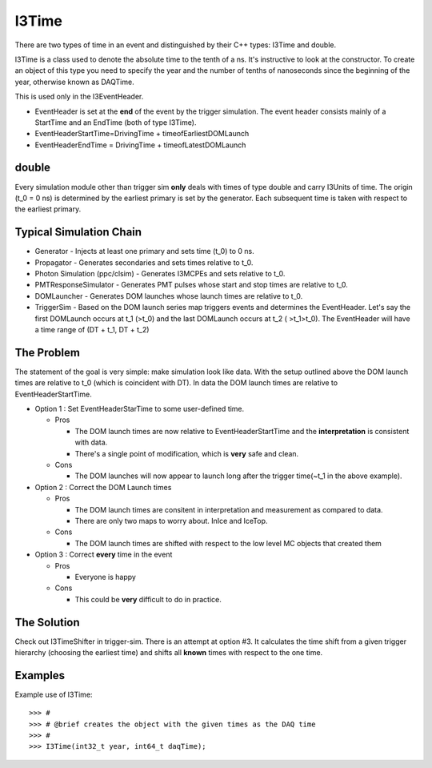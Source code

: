 .. SPDX-FileCopyrightText: 2024 The IceTray Contributors
..
.. SPDX-License-Identifier: BSD-2-Clause

.. highlight:: pycon

===========
I3Time
===========
There are two types of time in an event and distinguished by their C++ types: I3Time and double.

I3Time is a class used to denote the absolute time to the tenth of a ns. It's instructive to look at the constructor. To create an object of this type you need to specify the year and the number of tenths of nanoseconds since the beginning of the year, otherwise known as DAQTime.

This is used only in the I3EventHeader.

* EventHeader is set at the **end** of the event by the trigger simulation. The event header consists mainly of a StartTime and an EndTime (both of type I3Time).
* EventHeaderStartTime=DrivingTime + timeofEarliestDOMLaunch
* EventHeaderEndTime = DrivingTime + timeofLatestDOMLaunch

double
======

Every simulation module other than trigger sim **only** deals with times of type double and carry I3Units of time. The origin (t_0 = 0 ns) is determined by the earliest primary is set by the generator. Each subsequent time is taken with respect to the earliest primary.

Typical Simulation Chain
========================

* Generator - Injects at least one primary and sets time (t_0) to 0 ns.
* Propagator - Generates secondaries and sets times relative to t_0.
* Photon Simulation (ppc/clsim) - Generates I3MCPEs and sets relative to t_0.
* PMTResponseSimulator - Generates PMT pulses whose start and stop times are relative to t_0.
* DOMLauncher - Generates DOM launches whose launch times are relative to t_0.
* TriggerSim - Based on the DOM launch series map triggers events and determines the EventHeader. Let's say the first DOMLaunch occurs at t_1 (>t_0) and the last DOMLaunch occurs at t_2 ( >t_1>t_0). The EventHeader will have a time range of (DT + t_1, DT + t_2)

The Problem
===========

The statement of the goal is very simple: make simulation look like data. With the setup outlined above the DOM launch times are relative to t_0 (which is coincident with DT). In data the DOM launch times are relative to EventHeaderStartTime.

* Option 1 : Set EventHeaderStarTime to some user-defined time.

  * Pros

    - The DOM launch times are now relative to EventHeaderStartTime and the **interpretation** is consistent with data.
    - There's a single point of modification, which is **very** safe and clean.

  * Cons

    - The DOM launches will now appear to launch long after the trigger time(~t_1 in the above example).

* Option 2 : Correct the DOM Launch times

  * Pros

    - The DOM launch times are consitent in interpretation and measurement as compared to data.
    - There are only two maps to worry about. InIce and IceTop.

  * Cons

    - The DOM launch times are shifted with respect to the low level MC objects that created them

* Option 3 : Correct **every** time in the event

  * Pros

    - Everyone is happy

  * Cons

    - This could be **very** difficult to do in practice.

The Solution
============

Check out I3TimeShifter in trigger-sim. There is an attempt at option #3. It calculates the time shift from a given trigger hierarchy (choosing the earliest time) and shifts all **known** times with respect to the one time.


Examples
========
Example use of I3Time::

   >>> #
   >>> # @brief creates the object with the given times as the DAQ time
   >>> #
   >>> I3Time(int32_t year, int64_t daqTime);
